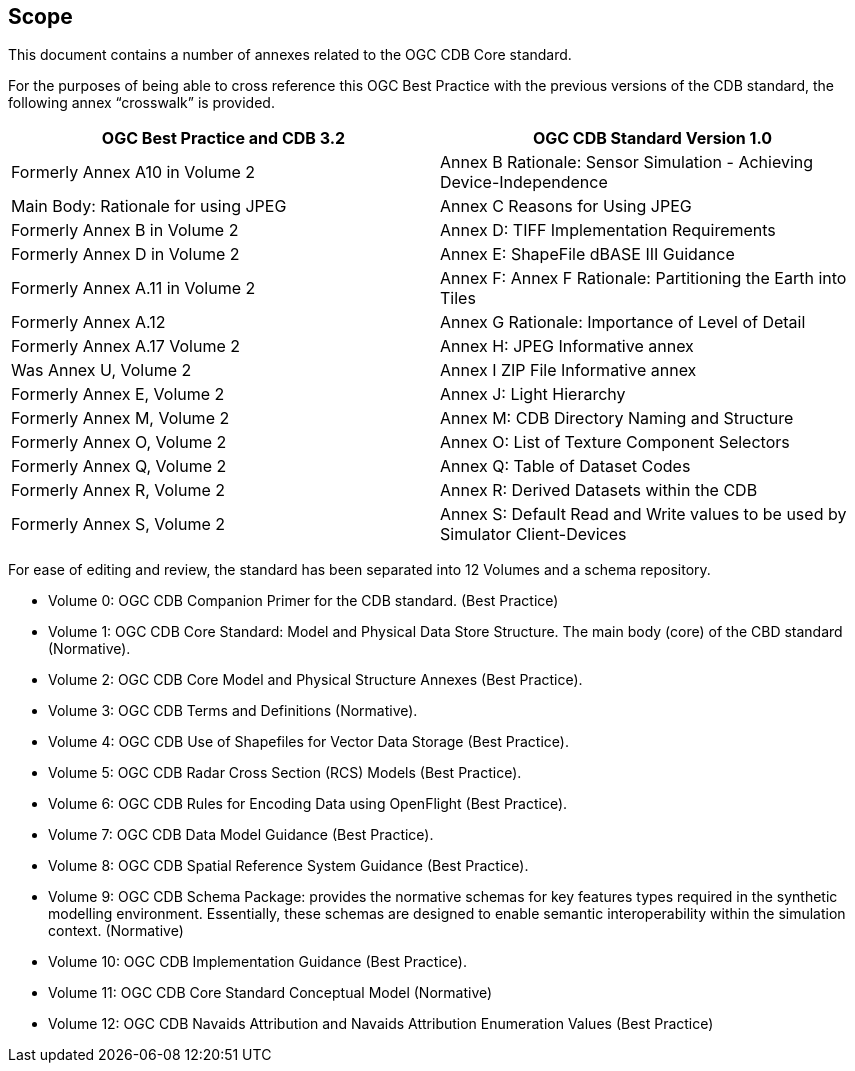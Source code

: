 == Scope


This document contains a number of annexes related to the OGC CDB Core
standard.

For the purposes of being able to cross reference this OGC Best Practice
with the previous versions of the CDB standard, the following annex
“crosswalk” is provided.

[cols=",",]
|=======================================================================
|OGC Best Practice and CDB 3.2 |OGC CDB Standard Version 1.0

|Formerly Annex A10 in Volume 2 |Annex B Rationale: Sensor Simulation -
Achieving Device-Independence

|Main Body: Rationale for using JPEG |Annex C Reasons for Using JPEG

|Formerly Annex B in Volume 2 |Annex D: TIFF Implementation Requirements

|Formerly Annex D in Volume 2 |Annex E: ShapeFile dBASE III Guidance

|Formerly Annex A.11 in Volume 2 |Annex F: Annex F Rationale:
Partitioning the Earth into Tiles

|Formerly Annex A.12 |Annex G Rationale: Importance of Level of Detail

|Formerly Annex A.17 Volume 2 |Annex H: JPEG Informative annex

|Was Annex U, Volume 2 |Annex I ZIP File Informative annex

|Formerly Annex E, Volume 2 |Annex J: Light Hierarchy

|Formerly Annex M, Volume 2 |Annex M: CDB Directory Naming and Structure

|Formerly Annex O, Volume 2 |Annex O: List of Texture Component
Selectors

|Formerly Annex Q, Volume 2 |Annex Q: Table of Dataset Codes

|Formerly Annex R, Volume 2 |Annex R: Derived Datasets within the CDB

|Formerly Annex S, Volume 2 |Annex S: Default Read and Write values to
be used by Simulator Client-Devices
|=======================================================================

For ease of editing and review, the standard has been separated into 12
Volumes and a schema repository.

* Volume 0: OGC CDB Companion Primer for the CDB standard. (Best
Practice)
* Volume 1: OGC CDB Core Standard: Model and Physical Data Store
Structure. The main body (core) of the CBD standard (Normative).
* Volume 2: OGC CDB Core Model and Physical Structure Annexes (Best
Practice).
* Volume 3: OGC CDB Terms and Definitions (Normative).
* Volume 4: OGC CDB Use of Shapefiles for Vector Data Storage (Best
Practice).
* Volume 5: OGC CDB Radar Cross Section (RCS) Models (Best Practice).
* Volume 6: OGC CDB Rules for Encoding Data using OpenFlight (Best
Practice).
* Volume 7: OGC CDB Data Model Guidance (Best Practice).
* Volume 8: OGC CDB Spatial Reference System Guidance (Best Practice).
* Volume 9: OGC CDB Schema Package: provides the normative schemas for
key features types required in the synthetic modelling environment.
Essentially, these schemas are designed to enable semantic
interoperability within the simulation context. (Normative)
* Volume 10: OGC CDB Implementation Guidance (Best Practice).
* Volume 11: OGC CDB Core Standard Conceptual Model (Normative)
* Volume 12: OGC CDB Navaids Attribution and Navaids Attribution
Enumeration Values (Best Practice)
